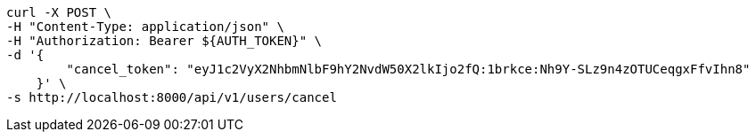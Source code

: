[source,bash]
----
curl -X POST \
-H "Content-Type: application/json" \
-H "Authorization: Bearer ${AUTH_TOKEN}" \
-d '{
        "cancel_token": "eyJ1c2VyX2NhbmNlbF9hY2NvdW50X2lkIjo2fQ:1brkce:Nh9Y-SLz9n4zOTUCeqgxFfvIhn8"
    }' \
-s http://localhost:8000/api/v1/users/cancel
----
